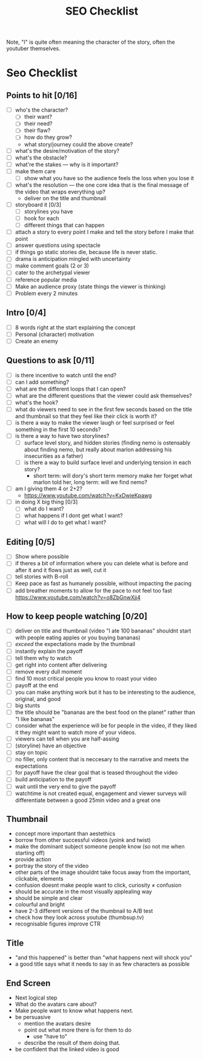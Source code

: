 #+TITLE: SEO Checklist

Note, "I" is quite often meaning the character of the story, often the youtuber themselves.

* Seo Checklist
** Points to hit [0/16]
+ [ ] who's the character?
  + [ ] their want?
  + [ ] their need?
  + [ ] their flaw?
  + [ ] how do they grow?
  + what story/journey could the above create?
+ [ ] what's the desire/motivation of the story?
+ [ ] what's the obstacle?
+ [ ] what're the stakes --- why is it important?
+ [ ] make them care
  + [ ] show what you have so the audience feels the loss when you lose it
+ [ ] what's the resolution --- the one core idea that is the final message of the video that wraps everything up?
  + deliver on the title and thumbnail
+ [ ] storyboard it [0/3]
  + [ ] storylines you have
  + [ ] hook for each
  + [ ] different things that can happen
+ [ ] attach a story to every point I make and tell the story before I make that point
+ [ ] answer questions using spectacle
+ [ ] if things go static stories die, because life is never static.
+ [ ] drama is anticipation mingled with uncertainty
+ [ ] make comment goals (2 or 3)
+ [ ] cater to the archetypal viewer
+ [ ] reference popular media
+ [ ] Make an audience proxy (state things the viewer is thinking)
+ [ ] Problem every 2 minutes
** Intro [0/4]
+ [ ] 8 words right at the start explaining the concept
+ [ ] Personal (character) motivation
+ [ ] Create an enemy
** Questions to ask [0/11]
+ [ ] is there incentive to watch until the end?
+ [ ] can I add something?
+ [ ] what are the different loops that I can open?
+ [ ] what are the different questions that the viewer could ask themselves?
+ [ ] what's the hook?
+ [ ] what do viewers need to see in the first few seconds based on the title and thumbnail so that they feel like their click is worth it?
+ [ ] is there a way to make the viewer laugh or feel surprised or feel something in the first 10 seconds?
+ [ ] is there a way to have two storylines?
  + [ ] surface level story, and hidden stories (finding nemo is ostensably about finding nemo, but really about marlon addressing his insecurities as a father)
  + [ ] is there a way to build surface level and underlying tension in each story?
    + short term: will dory's short term memory make her forget what marlon told her, long term: will we find nemo?
+ [ ] am I giving them 4 or 2+2?
  + https://www.youtube.com/watch?v=KxDwieKpawg
+ [ ] in doing X big thing [0/3]
  + [ ] what do I want?
  + [ ] what happens if I dont get what I want?
  + [ ] what will I do to get what I want?
** Editing [0/5]
+ [ ] Show where possible
+ [ ] if theres a bit of information where you can delete what is before and after it and it flows just as well, cut it
+ [ ] tell stories with B-roll
+ [ ] Keep pace as fast as humanely possible, without impacting the pacing
+ [ ] add breather moments to allow for the pace to not feel too fast https://www.youtube.com/watch?v=o8ZbGnwXjj4
** How to keep people watching [0/20]
+ [ ] deliver on title and thumbnail (video "I ate 100 bananas" shouldnt start with people eating apples or you buying bananas)
+ [ ] /exceed/ the expectations made by the thumbnail
+ [ ] instantly explain the payoff
+ [ ] tell them why to watch
+ [ ] get right into content after delivering
+ [ ] remove every dull moment
+ [ ] find 10 most critical people you know to roast your video
+ [ ] payoff at the end
+ [ ] you can make anything work but it has to be interesting to the audience, original, and good
+ [ ] big stunts
+ [ ] the title should be "bananas are the best food on the planet" rather than "I like bananas"
+ [ ] consider what the experience will be for people in the video, if they liked it they might want to watch more of your videos.
+ [ ] viewers can tell when you are half-assing
+ [ ] (storyline) have an objective
+ [ ] stay on topic
+ [ ] no filler, only content that is neccesary to the narrative and meets the expectations
+ [ ] for payoff have the clear goal that is teased throughout the video
+ [ ] build anticipation to the payoff
+ [ ] wait until the very end to give the payoff
+ [ ] watchtime is not created equal, engagement and viewer surveys will differentiate between a good 25min video and a great one
** Thumbnail
+ concept more important than aestethics
+ borrow from other successful videos (yoink and twist)
+ make the dominant subject someone people know (so not me when starting off)
+ provide action
+ portray the story of the video
+ other parts of the image shouldnt take focus away from the important, clickable, elements
+ confusion doesnt make people want to click, curiosity \ne confusion
+ should be accurate in the most visually applealing way
+ should be simple and clear
+ colourful and bright
+ have 2-3 different versions of the thumbnail to A/B test
+ check how they look across youtube (thumbsup.tv)
+ recognisable figures improve CTR
** Title
+ "and this happened" is better than "what happens next will shock you"
+ a good title says what it needs to say in as few characters as possible
** End Screen
+ Next logical step
+ What do the avatars care about?
+ Make people want to know what happens next.
+ be persuasive
  + mention the avatars desire
  + point out what more there is for them to do
    + use "have to"
  + describe the result of them doing that.
+ be confident that the linked video is good
